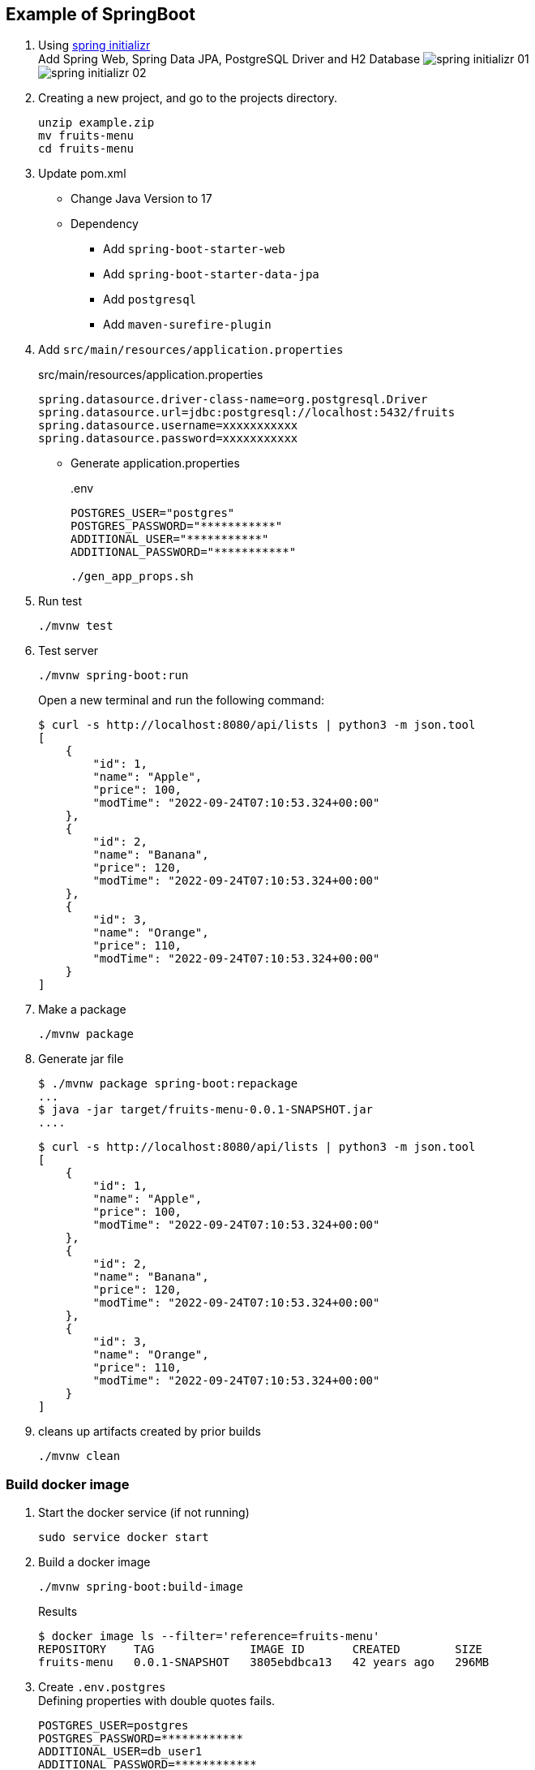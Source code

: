 ifndef::imagesdir[]
:imagesdir: docs/images
endif::[]

== Example of SpringBoot

. Using https://start.spring.io/[spring initializr^] +
  Add Spring Web, Spring Data JPA, PostgreSQL Driver and H2 Database
  image:spring-initializr-01.png[] +
  image:spring-initializr-02.png[]

. Creating a new project, and go to the projects directory.
+
[source,shell]
----
unzip example.zip
mv fruits-menu
cd fruits-menu
----

. Update pom.xml

* Change Java Version to 17
* Dependency
** Add `spring-boot-starter-web`
** Add `spring-boot-starter-data-jpa`
** Add `postgresql`
** Add `maven-surefire-plugin`

. Add `src/main/resources/application.properties`
+
[source,properties]
.src/main/resources/application.properties
----
spring.datasource.driver-class-name=org.postgresql.Driver
spring.datasource.url=jdbc:postgresql://localhost:5432/fruits
spring.datasource.username=xxxxxxxxxxx
spring.datasource.password=xxxxxxxxxxx
----

* Generate application.properties
+
[source,shell]
..env
----
POSTGRES_USER="postgres"
POSTGRES_PASSWORD="***********"
ADDITIONAL_USER="***********"
ADDITIONAL_PASSWORD="***********"
----
+
[source,shell]
----
./gen_app_props.sh
----

. Run test
+
[source,shell]
----
./mvnw test
----

. Test server
+
[source,console]
----
./mvnw spring-boot:run
----
+
Open a new terminal and run the following command:
+
[source,console]
----
$ curl -s http://localhost:8080/api/lists | python3 -m json.tool
[
    {
        "id": 1,
        "name": "Apple",
        "price": 100,
        "modTime": "2022-09-24T07:10:53.324+00:00"
    },
    {
        "id": 2,
        "name": "Banana",
        "price": 120,
        "modTime": "2022-09-24T07:10:53.324+00:00"
    },
    {
        "id": 3,
        "name": "Orange",
        "price": 110,
        "modTime": "2022-09-24T07:10:53.324+00:00"
    }
]
----

. Make a package
+
[source,shell]
----
./mvnw package
----

. Generate jar file
+
----
$ ./mvnw package spring-boot:repackage
...
$ java -jar target/fruits-menu-0.0.1-SNAPSHOT.jar
....
----
+
----
$ curl -s http://localhost:8080/api/lists | python3 -m json.tool
[
    {
        "id": 1,
        "name": "Apple",
        "price": 100,
        "modTime": "2022-09-24T07:10:53.324+00:00"
    },
    {
        "id": 2,
        "name": "Banana",
        "price": 120,
        "modTime": "2022-09-24T07:10:53.324+00:00"
    },
    {
        "id": 3,
        "name": "Orange",
        "price": 110,
        "modTime": "2022-09-24T07:10:53.324+00:00"
    }
]
----

. cleans up artifacts created by prior builds
+
[source,console]
----
./mvnw clean
----

=== Build docker image

. Start the docker service (if not running)
+
[source,console]
----
sudo service docker start
----

. Build a docker image
+
[source,shell]
----
./mvnw spring-boot:build-image
----
+
[source,console]
.Results
----
$ docker image ls --filter='reference=fruits-menu'
REPOSITORY    TAG              IMAGE ID       CREATED        SIZE
fruits-menu   0.0.1-SNAPSHOT   3805ebdbca13   42 years ago   296MB
----

. Create `.env.postgres` +
Defining properties with double quotes fails.
+
[source,plaintext]
----
POSTGRES_USER=postgres
POSTGRES_PASSWORD=************
ADDITIONAL_USER=db_user1
ADDITIONAL_PASSWORD=************
----

. Create `.env.spring` +
Defining properties with double quotes fails.
+
[source,plaintext]
----
SPRING_DATASOURCE_URL=jdbc:postgresql://postgres:5432/fruits
SPRING_DATASOURCE_USERNAME=db_user1
SPRING_DATASOURCE_PASSWORD==************
SPRING_JPA_HIBERNATE_DDL_AUTO=update
----

. Start a container
+
[source,shell]
----
docker-compose up -d
----

. Send a test request
+
[source,console]
----
$ curl -s http://localhost:8080/api/lists | python3 -m json.tool
[
    {
        "id": 1,
        "name": "Apple",
        "price": 100,
        "modTime": "2022-11-02T13:31:24.336+00:00"
    },
    {
        "id": 2,
        "name": "Banana",
        "price": 120,
        "modTime": "2022-11-02T13:31:24.336+00:00"
    },
    {
        "id": 3,
        "name": "Orange",
        "price": 110,
        "modTime": "2022-11-02T13:31:24.336+00:00"
    }
]
----

. Stop a container
+
[source,shell]
----
docker-compose up -d
----

== References

.Spring Initializr
* https://start.spring.io/[Spring Initializr^] 
* https://maven.apache.org/guides/index.html[Official Apache Maven documentation^]
* https://docs.spring.io/spring-boot/docs/2.7.5/maven-plugin/reference/html/[Spring Boot Maven Plugin Reference Guide^]
* https://docs.spring.io/spring-boot/docs/2.7.5/maven-plugin/reference/html/#build-image[Create an OCI image^]

.Dependency
* https://mvnrepository.com/artifact/org.postgresql/postgresql[Maven Repository: org.postgresql » postgresql^]
** https://stackoverflow.com/questions/73554099/cannot-load-driver-class-org-postgresql-driver[java - Cannot load driver class: org.postgresql.Driver - Stack Overflow^]
* https://mvnrepository.com/artifact/org.apache.maven.plugins/maven-surefire-plugin[Maven Repository: org.apache.maven.plugins » maven-surefire-plugin^]

.Apps
* https://intellectual-curiosity.tokyo/2019/04/21/spring-boot%e3%81%a7%e3%83%87%e3%83%bc%e3%82%bf%e3%83%99%e3%83%bc%e3%82%b9%e3%81%ab%e3%82%a2%e3%82%af%e3%82%bb%e3%82%b9%e3%81%99%e3%82%8b%e6%96%b9%e6%b3%95/[Spring Bootでデータベース（PostgreSQL）にアクセスする方法 - 知的好奇心^] +
  spring findAll postgresql timestamp - Google Search
